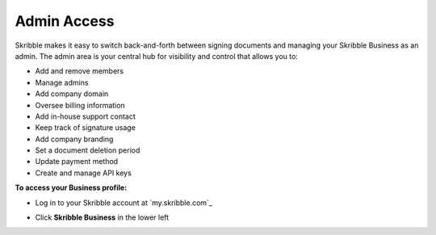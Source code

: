 .. _admin:

============
Admin Access
============

Skribble makes it easy to switch back-and-forth between signing documents and managing your Skribble Business as an admin. The admin area is your central hub for visibility and control that allows you to:

•	Add and remove members
•	Manage admins
•	Add company domain
•	Oversee billing information
•	Add in-house support contact
•	Keep track of signature usage
•	Add company branding
•	Set a document deletion period 
•	Update payment method
•	Create and manage API keys

**To access your Business profile:**

- Log in to your Skribble account at `my.skribble.com`_

.. _my.skribbel.com: https://my.skribble.com/login

- Click **Skribble Business** in the lower left


.. image:: toggle_biz.png
    :class: with-shadow

